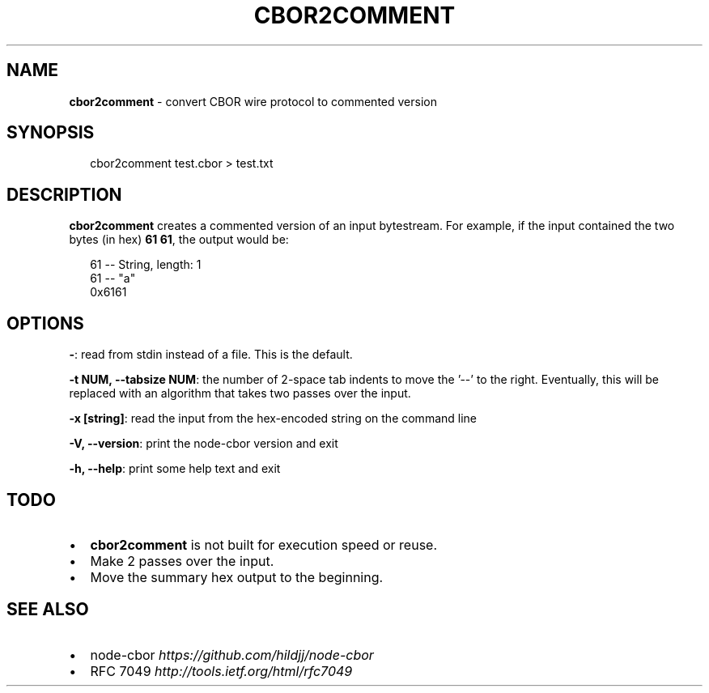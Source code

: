 .TH "CBOR2COMMENT" "1" "April 2016" "" ""
.SH "NAME"
\fBcbor2comment\fR \- convert CBOR wire protocol to commented version
.SH SYNOPSIS
.P
.RS 2
.nf
cbor2comment test\.cbor > test\.txt
.fi
.RE
.SH DESCRIPTION
.P
\fBcbor2comment\fP creates a commented version of an input bytestream\.  For
example, if the input contained the two bytes (in hex) \fB61 61\fP, the output
would be:
.P
.RS 2
.nf
  61                \-\- String, length: 1
    61              \-\- "a"
0x6161
.fi
.RE
.SH OPTIONS
.P
\fB\-\fP: read from stdin instead of a file\.  This is the default\.
.P
\fB\-t NUM, \-\-tabsize NUM\fP: the number of 2\-space tab indents to move the '\-\-' to the right\.
Eventually, this will be replaced with an algorithm that takes two passes
over the input\.
.P
\fB\-x [string]\fP: read the input from the hex\-encoded string on the command line
.P
\fB\-V, \-\-version\fP: print the node\-cbor version and exit
.P
\fB\-h, \-\-help\fP: print some help text and exit
.SH TODO
.RS 0
.IP \(bu 2
\fBcbor2comment\fP is not built for execution speed or reuse\.
.IP \(bu 2
Make 2 passes over the input\.
.IP \(bu 2
Move the summary hex output to the beginning\.

.RE
.SH SEE ALSO
.RS 0
.IP \(bu 2
node\-cbor \fIhttps://github\.com/hildjj/node\-cbor\fR
.IP \(bu 2
RFC 7049 \fIhttp://tools\.ietf\.org/html/rfc7049\fR

.RE
